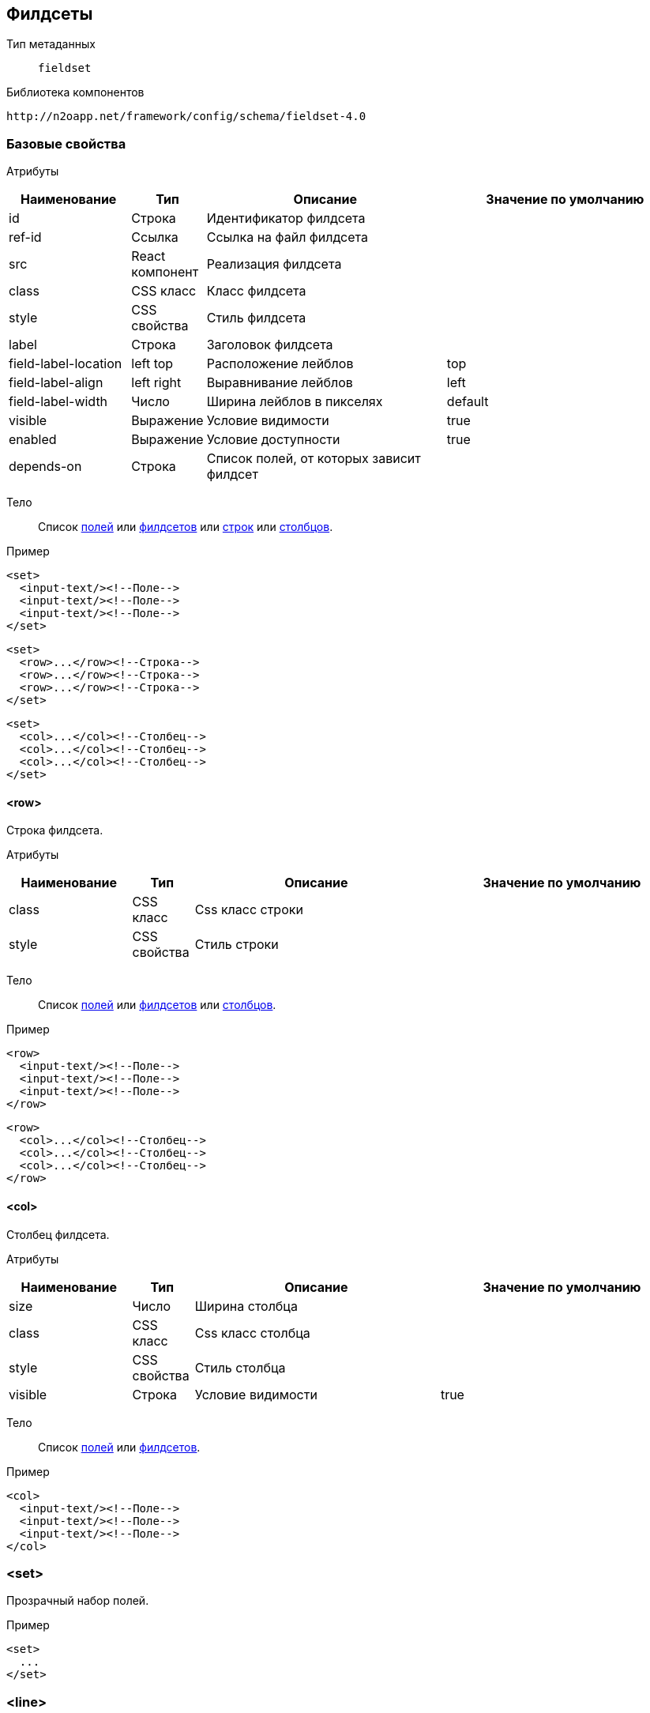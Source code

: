 == Филдсеты

Тип метаданных:: `fieldset`

Библиотека компонентов::
```
http://n2oapp.net/framework/config/schema/fieldset-4.0
```

=== Базовые свойства

Атрибуты::
[cols="2,1,4,4"]
|===
|Наименование|Тип|Описание|Значение по умолчанию

|id
|Строка
|Идентификатор филдсета
|

|ref-id
|Ссылка
|Ссылка на файл филдсета
|

|src
|React компонент
|Реализация филдсета
|

|class
|CSS класс
|Класс филдсета
|

|style
|CSS свойства
|Стиль филдсета
|

|label
|Строка
|Заголовок филдсета
|

|field-label-location
|left top
|Расположение лейблов
|top

|field-label-align
|left right
|Выравнивание лейблов
|left

|field-label-width
|Число
|Ширина лейблов в пикселях
|default

|visible
|Выражение
|Условие видимости
|true

|enabled
|Выражение
|Условие доступности
|true

|depends-on
|Строка
|Список полей, от которых зависит филдсет
|

|===


Тело::
Список link:#_Поля_ввода[полей]
или link:#_Филдсеты[филдсетов]
или link:#__row[строк]
или link:#__col[столбцов].

Пример::
[source,xml]
----
<set>
  <input-text/><!--Поле-->
  <input-text/><!--Поле-->
  <input-text/><!--Поле-->
</set>
----

[source,xml]
----
<set>
  <row>...</row><!--Строка-->
  <row>...</row><!--Строка-->
  <row>...</row><!--Строка-->
</set>
----

[source,xml]
----
<set>
  <col>...</col><!--Столбец-->
  <col>...</col><!--Столбец-->
  <col>...</col><!--Столбец-->
</set>
----

==== <row>
Строка филдсета.

Атрибуты::
[cols="2,1,4,4"]
|===
|Наименование|Тип|Описание|Значение по умолчанию

|class
|CSS класс
|Css класс строки
|

|style
|CSS свойства
|Стиль строки
|

|===

Тело::
Список link:#_Поля_ввода[полей]
или link:#_Филдсеты[филдсетов]
или link:#__col_[столбцов].

Пример::
[source,xml]
----
<row>
  <input-text/><!--Поле-->
  <input-text/><!--Поле-->
  <input-text/><!--Поле-->
</row>
----
[source,xml]
----
<row>
  <col>...</col><!--Столбец-->
  <col>...</col><!--Столбец-->
  <col>...</col><!--Столбец-->
</row>
----

==== <col>
Столбец филдсета.

Атрибуты::
[cols="2,1,4,4"]
|===
|Наименование|Тип|Описание|Значение по умолчанию

|size
|Число
|Ширина столбца
|

|class
|CSS класс
|Css класс столбца
|

|style
|CSS свойства
|Стиль столбца
|

|visible
|Строка
|Условие видимости
|true

|===


Тело::
Список link:#_Поля_ввода[полей]
или link:#_Филдсеты[филдсетов].

Пример::
[source,xml]
----
<col>
  <input-text/><!--Поле-->
  <input-text/><!--Поле-->
  <input-text/><!--Поле-->
</col>
----

=== <set>
Прозрачный набор полей.

Пример::
[source,xml]
----
<set>
  ...
</set>
----

=== <line>
Филдсет с горизонтальной линией.

Атрибуты::
[cols="2,1,4,4"]
|===
|Наименование|Тип|Описание|Значение по умолчанию

|collapsible
|true false
|Возможность раскрытия и сворачивания филдсета
|true

|has-separator
|true false
|Наличие горизонтального делителя
|true

|expand
|true false
|Исходное раскрытие филдсета
|true

|===

Пример::
[source,xml]
----
<line label="Общие данные" collapsible="true">
  ...
</line>
----

=== <multi-set>
Филдсет с динамическим числом полей.

Атрибуты::
[cols="2,1,4,4"]
|===
|Наименование|Тип|Описание|Значение по умолчанию

|children-label
|Строка
|Заголовок дочерних элементов. С помощью `{index}` можно управлять нумерацией.
|

|add-label
|Строка
|Заголовок кнопки добавления
|

|remove-all-label
|Строка
|Заголовок кнопки удаления всех добавленных филдсетов
|

|can-remove-first
|true false
|Возможность удаления первого элемента
|false

|can-add
|true false
|Возможность добавления новых филдсетов
|true

|can-remove
|true false
|Возможность удаления новых филдсетов
|true

|can-remove-all
|true false
|Возможность удаления всех добавленных филдсетов
|false

|can-copy
|true false
|Возможность копирования филдсета в новый (вместе с данными)
|false

|===

Пример::

[source,xml]
----
<multi-set label="Участник {index}"
    add-label="Добавить участника"
    remove-all-label="Удалить всех участников"
    can-remove-all="true">
    ...
</multi-set>
----
